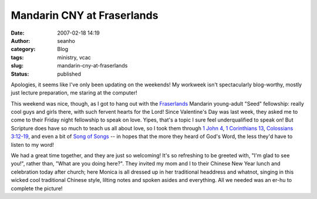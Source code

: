 Mandarin CNY at Fraserlands
###########################
:date: 2007-02-18 14:19
:author: seanho
:category: Blog
:tags: ministry, vcac
:slug: mandarin-cny-at-fraserlands
:status: published

Apologies, it seems like I've only been updating on the weekends! My
workweek isn't spectacularly blog-worthy, mostly just lecture
preparation, me staring at the computer!

This weekend was nice, though, as I got to hang out with
the \ `Fraserlands <http://vcac.bc.ca/>`__ Mandarin young-adult "Seed"
fellowship: really cool guys and girls there, with such fervent hearts
for the Lord! Since Valentine's Day was last week, they asked me to come
to their Friday night fellowship to speak on love. Yipes, that's a topic
I sure feel underqualified to speak on! But Scripture does have so much
to teach us all about love, so I took them through \ `1 John
4 <http://www.biblegateway.com/passage/?version=49;&search=1Jn4:7-21>`__, \ `1
Corinthians
13 <http://www.biblegateway.com/passage/?version=49;&search=1Cor12:31-13:13>`__, \ `Colossians
3:12-19 <http://www.biblegateway.com/passage/?version=49;&search=Col3:12-19>`__,
and even a bit of \ `Song of
Songs <http://www.biblegateway.com/passage/?version=49;&search=SS1:1-3>`__
-- in hopes that the more they heard of God's Word, the less they'd have
to listen to my word!

We had a great time together, and they are just so welcoming! It's so
refreshing to be greeted with, "I'm glad to see you!", rather than,
"What are you doing here?". They invited my mom and I to their Chinese
New Year lunch and celebration today after church; here Monica is all
dressed up in her traditional headdress and whatnot, singing in this
wicked cool traditional Chinese style, lilting notes and spoken asides
and everything. All we needed was an er-hu to complete the picture!
